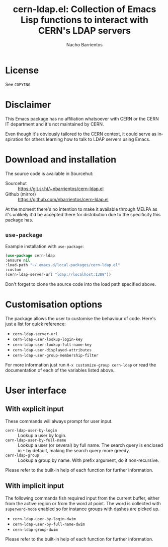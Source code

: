 #+title: cern-ldap.el: Collection of Emacs Lisp functions to interact with CERN's LDAP servers
#+author: Nacho Barrientos
#+email: nacho.barrientos@cern.ch
#+language: en
#+options: ':t toc:nil author:t email:t num:t

* License
See ~COPYING~.

* Disclaimer
This Emacs package has no affiliation whatsoever with CERN or the CERN
IT department and it's not maintained by CERN.

Even though it's obviously tailored to the CERN context, it could
serve as inspiration for others learning how to talk to LDAP servers
using Emacs.

* Download and installation
The source code is available in Sourcehut:

- Sourcehut :: https://git.sr.ht/~nbarrientos/cern-ldap.el
- Github (mirror) :: https://github.com/nbarrientos/cern-ldap.el

At the moment there's no intention to make it available through MELPA
as it's unlikely it'd be accepted there for distribution due to the
specificity this package has.

** ~use-package~

Example installation with ~use-package~:

#+begin_src emacs-lisp
  (use-package cern-ldap
  :ensure nil
  :load-path "~/.emacs.d/local-packages/cern-ldap.el"
  :custom
  (cern-ldap-server-url "ldap://localhost:1389"))
#+end_src

Don't forget to clone the source code into the load path specified
above.

* Customisation options
The package allows the user to customise the behaviour of code. Here's
just a list for quick reference:

- ~cern-ldap-server-url~
- ~cern-ldap-user-lookup-login-key~
- ~cern-ldap-user-lookup-full-name-key~
- ~cern-ldap-user-displayed-attributes~
- ~cern-ldap-user-group-membership-filter~

For more information just run ~M-x customize-group cern-ldap~ or read
the documentation of each of the variables listed above..

* User interface
** With explicit input
These commands will always prompt for user input.

- ~cern-ldap-user-by-login~ :: Lookup a user by login.
- ~cern-ldap-user-by-full-name~ :: Lookup a user (or several) by full
  name. The search query is enclosed in ~*~ by default, making the
  search query more greedy.
- ~cern-ldap-group~ :: Lookup a group by name. With prefix argument,
  do it non-recursive.

Please refer to the built-in help of each function for further
information.

** With implicit input
The following commands fish required input from the current buffer,
either from the active region or from the word at point. The word is
collected with ~superword-mode~ enabled so for instance groups with
dashes are picked up.

- ~cern-ldap-user-by-login-dwim~
- ~cern-ldap-user-by-full-name-dwim~
- ~cern-ldap-group-dwim~

Please refer to the built-in help of each function for further
information.
